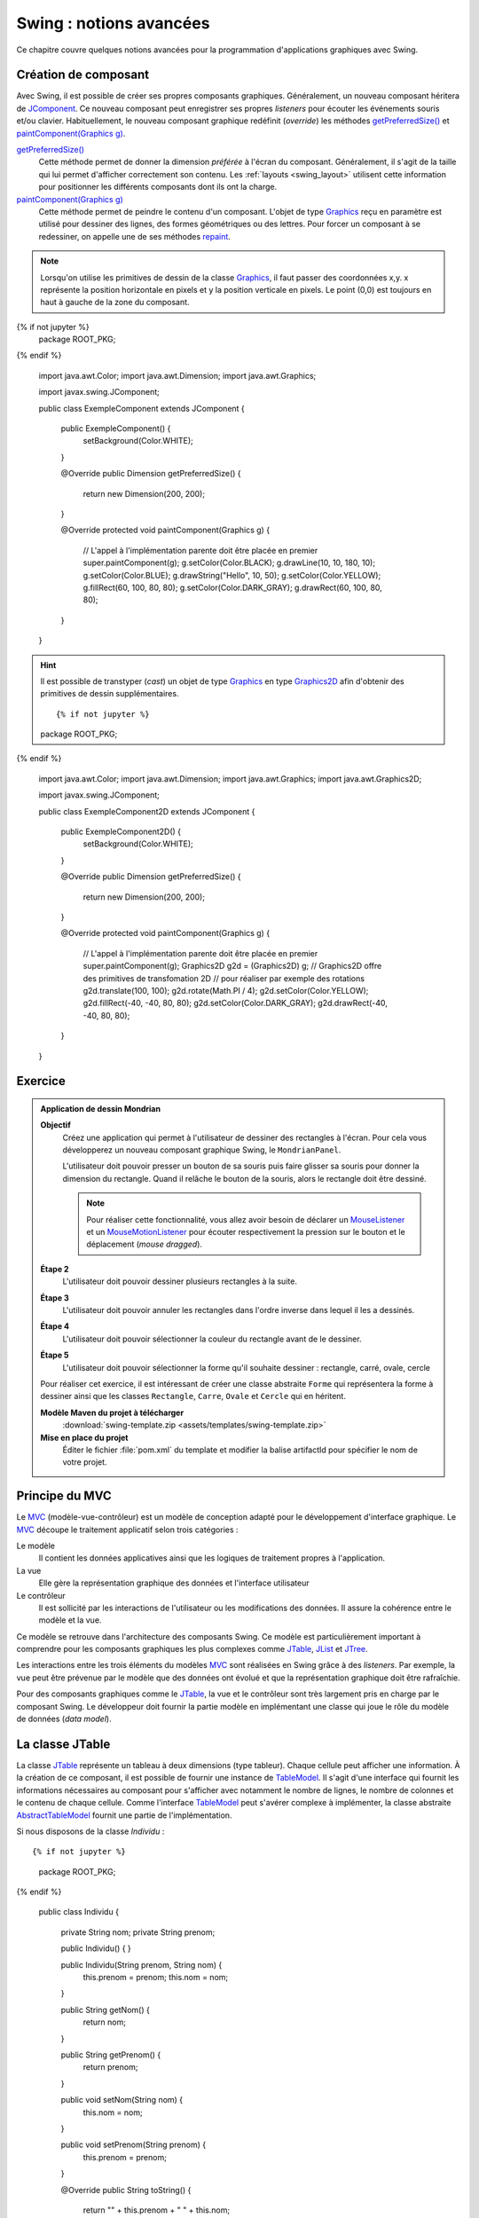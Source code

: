 Swing : notions avancées
########################

Ce chapitre couvre quelques notions avancées pour la programmation d'applications
graphiques avec Swing.

Création de composant
*********************

Avec Swing, il est possible de créer ses propres composants graphiques. Généralement,
un nouveau composant héritera de JComponent_. Ce nouveau composant peut enregistrer
ses propres *listeners* pour écouter les événements souris et/ou clavier.
Habituellement, le nouveau composant graphique redéfinit (*override*) les méthodes
`getPreferredSize()`_ et `paintComponent(Graphics g)`_.

`getPreferredSize()`_
  Cette méthode permet de donner la dimension *préférée* à l'écran du composant.
  Généralement, il s'agit de la taille qui lui permet d'afficher correctement
  son contenu. Les :ref:`layouts <swing_layout>` utilisent cette information
  pour positionner les différents composants dont ils ont la charge.

`paintComponent(Graphics g)`_
  Cette méthode permet de peindre le contenu d'un composant. L'objet de type Graphics_
  reçu en paramètre est utilisé pour dessiner des lignes, des formes géométriques
  ou des lettres. Pour forcer un composant à se redessiner, on appelle une de
  ses méthodes repaint_.

.. note::

  Lorsqu'on utilise les primitives de dessin de la classe Graphics_, il faut
  passer des coordonnées x,y. x représente la position horizontale en pixels et
  y la position verticale en pixels. Le point (0,0) est toujours en haut à gauche
  de la zone du composant.

.. code-block:: java
  :caption: Exemple d'un composant Swing

{% if not jupyter %}
  package ROOT_PKG;
{% endif %}

  import java.awt.Color;
  import java.awt.Dimension;
  import java.awt.Graphics;

  import javax.swing.JComponent;

  public class ExempleComponent extends JComponent {

    public ExempleComponent() {
       setBackground(Color.WHITE);
    }

    @Override
    public Dimension getPreferredSize() {
      return new Dimension(200, 200);
    }

    @Override
    protected void paintComponent(Graphics g) {
      // L'appel à l'implémentation parente doit être placée en premier
      super.paintComponent(g);
      g.setColor(Color.BLACK);
      g.drawLine(10, 10, 180, 10);
      g.setColor(Color.BLUE);
      g.drawString("Hello", 10, 50);
      g.setColor(Color.YELLOW);
      g.fillRect(60, 100, 80, 80);
      g.setColor(Color.DARK_GRAY);
      g.drawRect(60, 100, 80, 80);
    }

  }

.. hint::

  Il est possible de transtyper (*cast*) un objet de type Graphics_ en
  type Graphics2D_ afin d'obtenir des primitives de dessin supplémentaires.

  ::

  {% if not jupyter %}
  package ROOT_PKG;
{% endif %}

    import java.awt.Color;
    import java.awt.Dimension;
    import java.awt.Graphics;
    import java.awt.Graphics2D;

    import javax.swing.JComponent;

    public class ExempleComponent2D extends JComponent {

      public ExempleComponent2D() {
         setBackground(Color.WHITE);
      }

      @Override
      public Dimension getPreferredSize() {
        return new Dimension(200, 200);
      }

      @Override
      protected void paintComponent(Graphics g) {
        // L'appel à l'implémentation parente doit être placée en premier
        super.paintComponent(g);
        Graphics2D g2d = (Graphics2D) g;
        // Graphics2D offre des primitives de transfomation 2D
        // pour réaliser par exemple des rotations
        g2d.translate(100, 100);
        g2d.rotate(Math.PI / 4);
        g2d.setColor(Color.YELLOW);
        g2d.fillRect(-40, -40, 80, 80);
        g2d.setColor(Color.DARK_GRAY);
        g2d.drawRect(-40, -40, 80, 80);
      }

    }


Exercice
********

.. admonition:: Application de dessin Mondrian
  :class: hint

  **Objectif**
    Créez une application qui permet à l'utilisateur de dessiner des rectangles
    à l'écran. Pour cela vous développerez un nouveau composant graphique Swing,
    le ``MondrianPanel``.

    L'utilisateur doit pouvoir presser un bouton de sa souris puis faire glisser
    sa souris pour donner la dimension du rectangle. Quand il relâche le bouton
    de la souris, alors le rectangle doit être dessiné.

    .. note::

      Pour réaliser cette fonctionnalité, vous allez avoir besoin de déclarer
      un MouseListener_ et un MouseMotionListener_ pour écouter respectivement
      la pression sur le bouton et le déplacement (*mouse dragged*).

  **Étape 2**
    L'utilisateur doit pouvoir dessiner plusieurs rectangles à la suite.

  **Étape 3**
    L'utilisateur doit pouvoir annuler les rectangles dans l'ordre inverse
    dans lequel il les a dessinés.

  **Étape 4**
    L'utilisateur doit pouvoir sélectionner la couleur du rectangle avant
    de le dessiner.

  **Étape 5**
    L'utilisateur doit pouvoir sélectionner la forme qu'il souhaite dessiner :
    rectangle, carré, ovale, cercle

  Pour réaliser cet exercice, il est intéressant de créer une classe abstraite
  ``Forme`` qui représentera la forme à dessiner ainsi que les classes
  ``Rectangle``, ``Carre``, ``Ovale`` et ``Cercle`` qui en héritent.

  **Modèle Maven du projet à télécharger**
    :download:`swing-template.zip <assets/templates/swing-template.zip>`

  **Mise en place du projet**
    Éditer le fichier :file:`pom.xml` du template et modifier la balise
    artifactId pour spécifier le nom de votre projet.

Principe du MVC
***************

Le MVC_ (modèle-vue-contrôleur) est un modèle de conception adapté pour le
développement d'interface graphique. Le MVC_ découpe le traitement applicatif
selon trois catégories :

Le modèle
  Il contient les données applicatives ainsi que les logiques de traitement
  propres à l'application.
La vue
  Elle gère la représentation graphique des données et l'interface utilisateur
Le contrôleur
  Il est sollicité par les interactions de l'utilisateur ou les modifications
  des données. Il assure la cohérence entre le modèle et la vue.

Ce modèle se retrouve dans l'architecture des composants Swing. Ce modèle est
particulièrement important à comprendre pour les composants graphiques les plus complexes
comme JTable_, JList_ et JTree_.

Les interactions entre les trois éléments du modèles MVC_ sont réalisées en Swing
grâce à des *listeners*. Par exemple, la vue peut être prévenue par le modèle
que des données ont évolué et que la représentation graphique doit être
rafraîchie.

Pour des composants graphiques comme le JTable_, la vue et le contrôleur sont
très largement pris en charge par le composant Swing. Le développeur doit fournir
la partie modèle en implémentant une classe qui joue le rôle du modèle de données
(*data model*).

La classe JTable
****************

La classe JTable_ représente un tableau à deux dimensions (type tableur). Chaque
cellule peut afficher une information. À la création de ce composant, il est
possible de fournir une instance de TableModel_. Il s'agit d'une interface
qui fournit les informations nécessaires au composant pour s'afficher avec notamment
le nombre de lignes, le nombre de colonnes et le contenu de chaque cellule.
Comme l'interface TableModel_ peut s'avérer complexe à implémenter, la
classe abstraite AbstractTableModel_ fournit une partie de l'implémentation.

Si nous disposons de la classe *Individu* :

::

{% if not jupyter %}
  package ROOT_PKG;
{% endif %}

  public class Individu {

    private String nom;
    private String prenom;

    public Individu() {
    }

    public Individu(String prenom, String nom) {
      this.prenom = prenom;
      this.nom = nom;
    }

    public String getNom() {
      return nom;
    }

    public String getPrenom() {
      return prenom;
    }

    public void setNom(String nom) {
      this.nom = nom;
    }

    public void setPrenom(String prenom) {
      this.prenom = prenom;
    }

    @Override
    public String toString() {
      return "" + this.prenom + " " + this.nom;
    }
  }

Nous pouvons créer une application Swing qui va afficher une liste d'individus
à l'aide d'une JTable_. Dans notre application, il est possible de :

* ajouter des individus à la liste
* modifier le nom et le prénom de chaque individu
* mettre automatiquement en majuscule la première lettre du nom et du prénom de
  chaque individu de la liste

Nous créons une implémentation de TableModel_ que nous appelons *IndividuTableModel* :

.. code-block:: java
  :linenos:

  package ROOT_PKG.gui;

  import java.util.ArrayList;
  import java.util.Arrays;
  import java.util.List;

  import javax.swing.table.AbstractTableModel;

  import ROOT_PKG.Individu;

  public class IndividuTableModel extends AbstractTableModel {

    private static final int COLONNE_NOM = 0;
    private static final int COLONNE_PRENOM = 1;

    private List<Individu> individus = new ArrayList<>();

    public IndividuTableModel(Individu ...individus) {
      this.individus.addAll(Arrays.asList(individus));
    }

    @Override
    public String getColumnName(int columnIndex) {
      switch (columnIndex) {
      case COLONNE_NOM:
        return "Nom";
      case COLONNE_PRENOM:
        return "Prénom";
      default:
        return "";
      }
    }

    @Override
    public int getColumnCount() {
      return 2;
    }

    @Override
    public int getRowCount() {
      return individus.size();
    }

    @Override
    public boolean isCellEditable(int rowIndex, int columnIndex) {
      return true;
    }

    @Override
    public void setValueAt(Object aValue, int rowIndex, int columnIndex) {
      switch (columnIndex) {
      case COLONNE_NOM:
        individus.get(rowIndex).setNom(aValue.toString());
        break;
      case COLONNE_PRENOM:
        individus.get(rowIndex).setPrenom(aValue.toString());
        break;
      }
    }

    @Override
    public Object getValueAt(int rowIndex, int columnIndex) {
      switch (columnIndex) {
      case COLONNE_NOM:
        return individus.get(rowIndex).getNom();
      case COLONNE_PRENOM:
        return individus.get(rowIndex).getPrenom();
      default:
        return "";
      }
    }

    public void addIndividu(Individu u) {
      this.individus.add(u);
      this.fireTableRowsInserted(this.individus.size()-1, this.individus.size()-1);
    }

    public void addIndividu() {
      this.addIndividu(new Individu());
    }

    public void fixMajuscule() {
      int rowIndex = 0;
      for (Individu individu : individus) {
        individu.setNom(fixMajuscule(individu.getNom(), rowIndex, COLONNE_NOM));
        individu.setPrenom(fixMajuscule(individu.getPrenom(), rowIndex, COLONNE_PRENOM));
        ++rowIndex;
      }
    }

    public List<Individu> getIndividus() {
      return individus;
    }

    private String fixMajuscule(String value, int rowIndex, int columnIndex) {
      if (value == null || value.length() == 0) {
        return value;
      }

      if (Character.isLowerCase(value.charAt(0))) {
        this.fireTableCellUpdated(rowIndex, columnIndex);
        return value.substring(0, 1).toUpperCase() + value.substring(1);
      }
      return value;
    }

  }

La classe *IndividuTableModel* hérite de AbstractTableModel_ qui implémente déjà
une bonne partie de l'interface TableModel_. Notre classe redéfinit des méthodes
comme getColumnName_, getColumnCount_ et getRowCount_ pour fournir à la vue
les informations nécessaires pour connaître le nom de chaque colonne, leur nombre
et le nombre de lignes. Le modèle maintient en interne une liste d'instances
de *Indidivu*. La seule méthode que nous devons impérativement implémenter est
getValueAt_ (ligne 62). Elle permet à la vue de connaître la valeur d'une cellule
du tableau à afficher. Afin d'autoriser la modification du nom et du prénom
depuis la vue, nous devons également implémenter la méthode setValueAt_ (ligne 50)
afin que de traiter les informations qui nous seront fournies à travers la vue.

Le modèle fournit également ses propres méthodes pour modifier la liste des
individus. Ainsi les méthodes *addIndividu* (lignes 73 et 82) permettent d'ajouter
un individu à la liste. Quant à la méthode fixMajuscule (ligne 95), elle permet
de corriger, si nécessaire, la première lettre du nom et du prénom pour la passer
en majuscule. Ces méthodes modifient donc l'état du modèle. Lorsque le modèle
change, il doit en avertir la vue afin que celle-ci puisse rafraîchir les
données à l'écran. La classe abstraite AbstractTableModel_ fournit une gestion
de *listeners* spécialisés. Lorsqu'un objet implémentant TableModel_ est associé à un composant
JTable_, ce dernier enregistre plusieurs *listeners* auprès du modèle pour
être prévenu des modifications éventuelles du modèle. Pour notifier de ces modifications
une classe qui hérite de AbstractTableModel_ doit appeler les méthodes
fireTableCellUpdated_, fireTableDataChanged_, fireTableRowsDeleted_, fireTableRowsInserted_
fireTableRowsUpdated_ ou fireTableStructureChanged_ selon le type de modifications
qui ont eu lieu sur le modèle.

Pour notre implémentation, à la ligne 75, nous appelons la méthode fireTableRowsInserted_
pour signaler à la vue qu'une nouvelle ligne a été ajoutée et à la ligne 101,
nous appelons la méthode fireTableCellUpdated_ pour signaler que le contenu
d'une cellule a changé.

Enfin, la classe *IndividuTableur* représente la fenêtre de l'application contenant
le composant JTable_ :

.. code-block:: java
  :linenos:

  package ROOT_PKG.gui;

  import java.awt.event.ActionEvent;
  import java.awt.event.ActionListener;

  import javax.swing.JFrame;
  import javax.swing.JMenu;
  import javax.swing.JMenuBar;
  import javax.swing.JMenuItem;
  import javax.swing.JScrollPane;
  import javax.swing.JTable;
  import javax.swing.WindowConstants;

  import ROOT_PKG.Individu;

  public class IndividuTableur extends JFrame {

    private IndividuTableModel individuModel;

    @Override
    protected void frameInit() {
      super.frameInit();
      this.setDefaultCloseOperation(WindowConstants.EXIT_ON_CLOSE);
      this.setTitle("Table des individus");

      this.setJMenuBar(new JMenuBar());
      this.getJMenuBar().add(createMenu());

      this.individuModel = new IndividuTableModel();
      this.add(new JScrollPane(new JTable(individuModel)));

      this.setSize(800, 600);
    }

    private JMenu createMenu() {
      JMenu menu = new JMenu("Individus");
      menu.add(new JMenuItem("Ajouter")).addActionListener(new ActionListener() {
        @Override
        public void actionPerformed(ActionEvent e) {
          individuModel.addIndividu();
        }
      });
      menu.add(new JMenuItem("Corriger Maj.")).addActionListener(new ActionListener() {
        @Override
        public void actionPerformed(ActionEvent e) {
          individuModel.fixMajuscule();
        }
      });
      menu.add(new JMenuItem("Imprimer")).addActionListener(new ActionListener() {
        @Override
        public void actionPerformed(ActionEvent e) {
          imprimer();
        }
      });
      menu.addSeparator();
      menu.add(new JMenuItem("Fermer")).addActionListener(new ActionListener() {
        @Override
        public void actionPerformed(ActionEvent e) {
          dispose();
        }
      });
      return menu;
    }

    private void imprimer() {
      individuModel.getIndividus().forEach(System.out::println);
    }

    public void addIndividu(Individu u) {
      this.individuModel.addIndividu(u);
    }

    public static void main(String[] args) {
      IndividuTableur window = new IndividuTableur();

      window.addIndividu(new Individu("John", "Doe"));
      window.addIndividu(new Individu("Anabella", "Doe"));
      window.addIndividu(new Individu("jean", "dupond"));

      window.setLocationRelativeTo(null);
      window.setVisible(true);
    }

  }

À la ligne 29, nous créons l'instance de *IndividuTableModel* et nous l'associons
à une instance de JTable_. Des lignes 37 à 61, nous créons des entrées de menu
pour permettre à l'utilisateur d'interagir. Certaines des actions appellent des
méthodes du modèle qui le modifie et qui déclencherons un événement en direction
de la vue qui n'aura plus qu'à se rafraîchir.

Dans Swing, il existe d'autres composants de haut niveau qui reprennent le modèle
du MVC_ pour permettre de gérer des représentations complexes de données comme la
JList_ pour afficher une liste d'éléments ou le JTree_ pour gérer des représentations
arborescentes de données.


.. todo::

  * Principe du Worker thread

.. _JComponent: https://docs.oracle.com/javase/8/docs/api/javax/swing/JComponent.html
.. _getPreferredSize(): https://docs.oracle.com/javase/8/docs/api/javax/swing/JComponent.html#getPreferredSize--
.. _paintComponent(Graphics g): https://docs.oracle.com/javase/8/docs/api/javax/swing/JComponent.html#paintComponent-java.awt.Graphics-
.. _Graphics: https://docs.oracle.com/javase/8/docs/api/java/awt/Graphics.html
.. _Graphics2D: https://docs.oracle.com/javase/8/docs/api/java/awt/Graphics2D.html
.. _repaint: https://docs.oracle.com/javase/8/docs/api/java/awt/Component.html#repaint--
.. _MVC: https://fr.wikipedia.org/wiki/Mod%C3%A8le-vue-contr%C3%B4leur
.. _JTable: https://docs.oracle.com/javase/8/docs/api/javax/swing/JTable.html
.. _JTree: https://docs.oracle.com/javase/8/docs/api/javax/swing/JTree.html
.. _JList: https://docs.oracle.com/javase/8/docs/api/javax/swing/JList.html
.. _TableModel: https://docs.oracle.com/javase/8/docs/api/javax/swing/table/TableModel.html
.. _AbstractTableModel: https://docs.oracle.com/javase/8/docs/api/javax/swing/table/AbstractTableModel.html
.. _getColumnName: https://docs.oracle.com/javase/8/docs/api/javax/swing/table/TableModel.html#getColumnName-int-
.. _getRowCount: https://docs.oracle.com/javase/8/docs/api/javax/swing/table/TableModel.html#getRowCount--
.. _getColumnCount: https://docs.oracle.com/javase/8/docs/api/javax/swing/table/TableModel.html#getRowCount--
.. _getValueAt: https://docs.oracle.com/javase/8/docs/api/javax/swing/table/TableModel.html#getRowCount--
.. _setValueAt: https://docs.oracle.com/javase/8/docs/api/javax/swing/table/TableModel.html#setValueAt-java.lang.Object-int-int-
.. _fireTableCellUpdated: https://docs.oracle.com/javase/8/docs/api/javax/swing/table/AbstractTableModel.html#fireTableCellUpdated-int-int-
.. _fireTableDataChanged: https://docs.oracle.com/javase/8/docs/api/javax/swing/table/AbstractTableModel.html#fireTableDataChanged--
.. _fireTableRowsDeleted: https://docs.oracle.com/javase/8/docs/api/javax/swing/table/AbstractTableModel.html#fireTableRowsDeleted-int-int-
.. _fireTableRowsInserted: https://docs.oracle.com/javase/8/docs/api/javax/swing/table/AbstractTableModel.html#fireTableRowsInserted-int-int-
.. _fireTableRowsUpdated: https://docs.oracle.com/javase/8/docs/api/javax/swing/table/AbstractTableModel.html#fireTableRowsUpdated-int-int-
.. _fireTableStructureChanged: https://docs.oracle.com/javase/8/docs/api/javax/swing/table/AbstractTableModel.html#fireTableStructureChanged--
.. _MouseListener: https://docs.oracle.com/javase/8/docs/api/java/awt/event/MouseListener.html
.. _MouseMotionListener: https://docs.oracle.com/javase/8/docs/api/java/awt/event/MouseMotionListener.html

